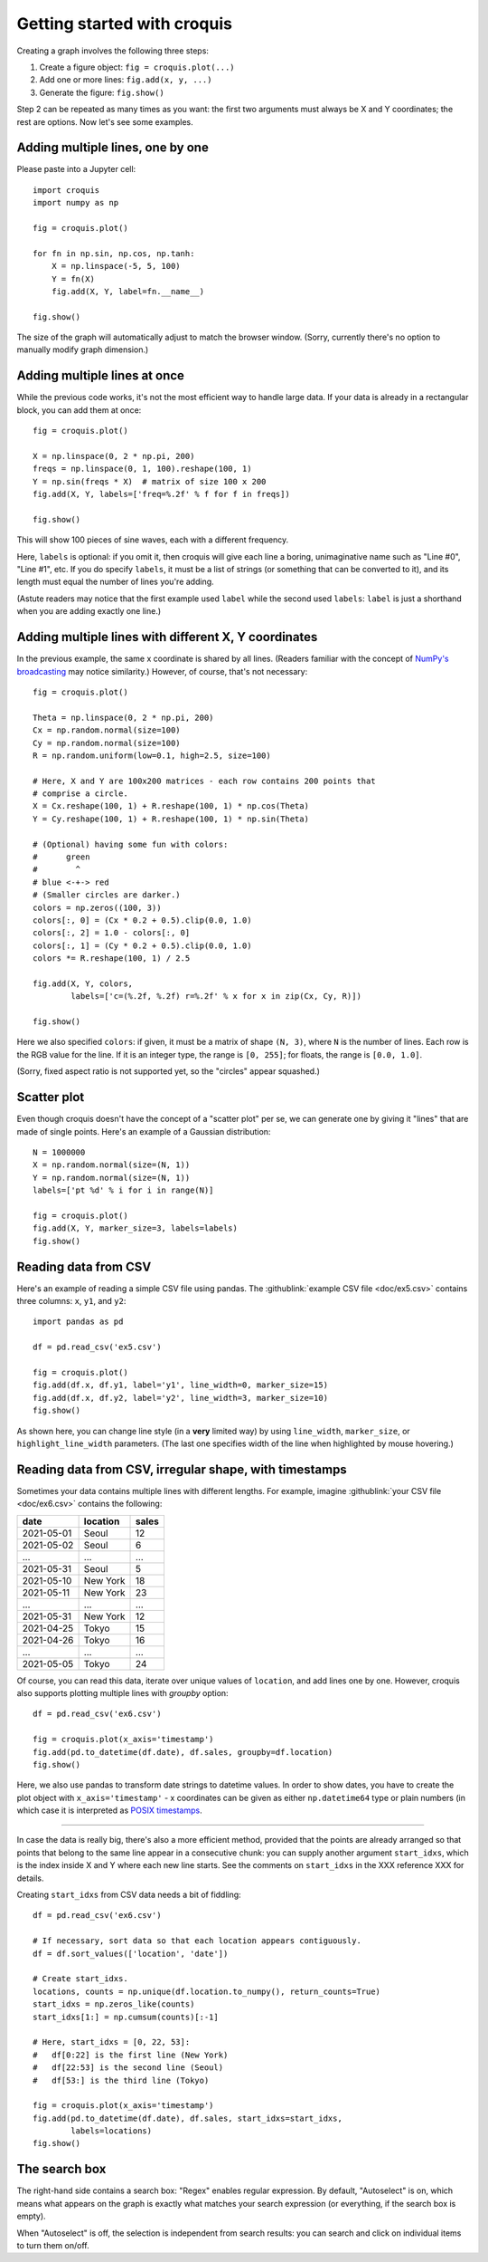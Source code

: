 Getting started with croquis
============================

Creating a graph involves the following three steps:

1. Create a figure object: ``fig = croquis.plot(...)``
2. Add one or more lines: ``fig.add(x, y, ...)``
3. Generate the figure: ``fig.show()``

Step 2 can be repeated as many times as you want: the first two arguments must
always be X and Y coordinates; the rest are options.  Now let's see some
examples.

.. _Tutorial1:

Adding multiple lines, one by one
---------------------------------

Please paste into a Jupyter cell::

    import croquis
    import numpy as np

    fig = croquis.plot()

    for fn in np.sin, np.cos, np.tanh:
        X = np.linspace(-5, 5, 100)
        Y = fn(X)
        fig.add(X, Y, label=fn.__name__)

    fig.show()

.. image:: images/tutorial1-first.png

The size of the graph will automatically adjust to match the browser window.
(Sorry, currently there's no option to manually modify graph dimension.)

Adding multiple lines at once
-----------------------------

While the previous code works, it's not the most efficient way to handle large
data.  If your data is already in a rectangular block, you can add them at
once::

    fig = croquis.plot()

    X = np.linspace(0, 2 * np.pi, 200)
    freqs = np.linspace(0, 1, 100).reshape(100, 1)
    Y = np.sin(freqs * X)  # matrix of size 100 x 200
    fig.add(X, Y, labels=['freq=%.2f' % f for f in freqs])

    fig.show()

This will show 100 pieces of sine waves, each with a different frequency.

.. image:: images/tutorial2-multiple-lines.png

Here, ``labels`` is optional: if you omit it, then croquis will give each line a
boring, unimaginative name such as "Line #0", "Line #1", etc.  If you do specify
``labels``, it must be a list of strings (or something that can be converted to
it), and its length must equal the number of lines you're adding.

(Astute readers may notice that the first example used ``label`` while the
second used ``labels``: ``label`` is just a shorthand when you are adding
exactly one line.)

Adding multiple lines with different X, Y coordinates
-----------------------------------------------------

In the previous example, the same x coordinate is shared by all lines.  (Readers
familiar with the concept of `NumPy's broadcasting`_ may notice similarity.)
However, of course, that's not necessary::

    fig = croquis.plot()

    Theta = np.linspace(0, 2 * np.pi, 200)
    Cx = np.random.normal(size=100)
    Cy = np.random.normal(size=100)
    R = np.random.uniform(low=0.1, high=2.5, size=100)

    # Here, X and Y are 100x200 matrices - each row contains 200 points that
    # comprise a circle.
    X = Cx.reshape(100, 1) + R.reshape(100, 1) * np.cos(Theta)
    Y = Cy.reshape(100, 1) + R.reshape(100, 1) * np.sin(Theta)

    # (Optional) having some fun with colors:
    #      green
    #        ^
    # blue <-+-> red
    # (Smaller circles are darker.)
    colors = np.zeros((100, 3))
    colors[:, 0] = (Cx * 0.2 + 0.5).clip(0.0, 1.0)
    colors[:, 2] = 1.0 - colors[:, 0]
    colors[:, 1] = (Cy * 0.2 + 0.5).clip(0.0, 1.0)
    colors *= R.reshape(100, 1) / 2.5

    fig.add(X, Y, colors,
            labels=['c=(%.2f, %.2f) r=%.2f' % x for x in zip(Cx, Cy, R)])

    fig.show()

.. _NumPy's broadcasting: https://numpy.org/doc/stable/user/basics.broadcasting.html

Here we also specified ``colors``: if given, it must be a matrix of shape ``(N,
3)``, where ``N`` is the number of lines.  Each row is the RGB value for the
line.  If it is an integer type, the range is ``[0, 255]``; for floats, the
range is ``[0.0, 1.0]``.

.. image:: images/tutorial3-circles.png

(Sorry, fixed aspect ratio is not supported yet, so the "circles" appear
squashed.)

Scatter plot
------------

Even though croquis doesn't have the concept of a "scatter plot" per se, we can
generate one by giving it "lines" that are made of single points.  Here's an
example of a Gaussian distribution::

    N = 1000000
    X = np.random.normal(size=(N, 1))
    Y = np.random.normal(size=(N, 1))
    labels=['pt %d' % i for i in range(N)]

    fig = croquis.plot()
    fig.add(X, Y, marker_size=3, labels=labels)
    fig.show()

.. image:: images/tutorial4-gaussian.png

Reading data from CSV
---------------------

Here's an example of reading a simple CSV file using pandas.  The
:githublink:`example CSV file <doc/ex5.csv>` contains three columns: ``x``, ``y1``,
and ``y2``::

    import pandas as pd

    df = pd.read_csv('ex5.csv')

    fig = croquis.plot()
    fig.add(df.x, df.y1, label='y1', line_width=0, marker_size=15)
    fig.add(df.x, df.y2, label='y2', line_width=3, marker_size=10)
    fig.show()

.. image:: images/tutorial5-csv.png

As shown here, you can change line style (in a **very** limited way) by using
``line_width``, ``marker_size``, or ``highlight_line_width`` parameters.  (The
last one specifies width of the line when highlighted by mouse hovering.)

Reading data from CSV, irregular shape, with timestamps
-------------------------------------------------------

Sometimes your data contains multiple lines with different lengths.  For
example, imagine :githublink:`your CSV file <doc/ex6.csv>` contains the
following:

========== ======== =====
date       location sales
========== ======== =====
2021-05-01 Seoul       12
2021-05-02 Seoul        6
...        ...        ...
2021-05-31 Seoul        5
2021-05-10 New York    18
2021-05-11 New York    23
...        ...        ...
2021-05-31 New York    12
2021-04-25 Tokyo       15
2021-04-26 Tokyo       16
...        ...        ...
2021-05-05 Tokyo       24
========== ======== =====

Of course, you can read this data, iterate over unique values of ``location``,
and add lines one by one.  However, croquis also supports plotting multiple
lines with `groupby` option::

    df = pd.read_csv('ex6.csv')

    fig = croquis.plot(x_axis='timestamp')
    fig.add(pd.to_datetime(df.date), df.sales, groupby=df.location)
    fig.show()

Here, we also use pandas to transform date strings to datetime values.  In order
to show dates, you have to create the plot object with ``x_axis='timestamp'`` -
x coordinates can be given as either ``np.datetime64`` type or plain numbers (in
which case it is interpreted as
`POSIX timestamps <https://en.wikipedia.org/wiki/Unix_time>`_.

.. image:: images/tutorial6-csv-groupby.png

----

In case the data is really big, there's also a more efficient method, provided
that the points are already arranged so that points that belong to the same line
appear in a consecutive chunk: you can supply another argument ``start_idxs``,
which is the index inside X and Y where each new line starts.  See the comments
on ``start_idxs`` in the XXX reference XXX for details.

..
    TODO: Add reference !!

Creating ``start_idxs`` from CSV data needs a bit of fiddling::

    df = pd.read_csv('ex6.csv')

    # If necessary, sort data so that each location appears contiguously.
    df = df.sort_values(['location', 'date'])

    # Create start_idxs.
    locations, counts = np.unique(df.location.to_numpy(), return_counts=True)
    start_idxs = np.zeros_like(counts)
    start_idxs[1:] = np.cumsum(counts)[:-1]

    # Here, start_idxs = [0, 22, 53]:
    #   df[0:22] is the first line (New York)
    #   df[22:53] is the second line (Seoul)
    #   df[53:] is the third line (Tokyo)

    fig = croquis.plot(x_axis='timestamp')
    fig.add(pd.to_datetime(df.date), df.sales, start_idxs=start_idxs,
            labels=locations)
    fig.show()

The search box
--------------

The right-hand side contains a search box: "Regex" enables regular expression.
By default, "Autoselect" is on, which means what appears on the graph is exactly
what matches your search expression (or everything, if the search box is empty).

When "Autoselect" is off, the selection is independent from search results: you
can search and click on individual items to turn them on/off.

..
    TODO: Expand this section!
